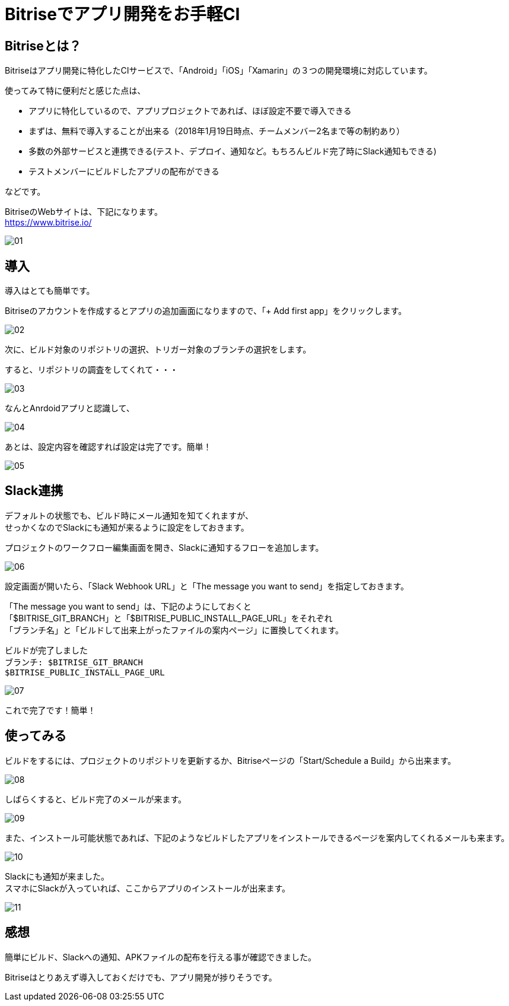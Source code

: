= Bitriseでアプリ開発をお手軽CI
:hp-alt-title: Bitrise-de-ci
:hp-tags: kato, ci, bitrise, android



## Bitriseとは？

Bitriseはアプリ開発に特化したCIサービスで、「Android」「iOS」「Xamarin」の３つの開発環境に対応しています。

使ってみて特に便利だと感じた点は、


* アプリに特化しているので、アプリプロジェクトであれば、ほぼ設定不要で導入できる
* まずは、無料で導入することが出来る（2018年1月19日時点、チームメンバー2名まで等の制約あり）
* 多数の外部サービスと連携できる(テスト、デプロイ、通知など。もちろんビルド完了時にSlack通知もできる)
* テストメンバーにビルドしたアプリの配布ができる

などです。


BitriseのWebサイトは、下記になります。 + 
https://www.bitrise.io/

image::kato/11/01.png[]



## 導入
導入はとても簡単です。 +

Bitriseのアカウントを作成するとアプリの追加画面になりますので、「+ Add first app」をクリックします。

image::kato/11/02.png[]




次に、ビルド対象のリポジトリの選択、トリガー対象のブランチの選択をします。 +

すると、リポジトリの調査をしてくれて・・・

image::kato/11/03.png[]



なんとAnrdoidアプリと認識して、

image::kato/11/04.png[]


あとは、設定内容を確認すれば設定は完了です。簡単！


image::kato/11/05.png[]




## Slack連携
デフォルトの状態でも、ビルド時にメール通知を知てくれますが、 +
せっかくなのでSlackにも通知が来るように設定をしておきます。

プロジェクトのワークフロー編集画面を開き、Slackに通知するフローを追加します。

image::kato/11/06.png[]






設定画面が開いたら、「Slack Webhook URL」と「The message you want to send」を指定しておきます。


「The message you want to send」は、下記のようにしておくと +
「$BITRISE_GIT_BRANCH」と「$BITRISE_PUBLIC_INSTALL_PAGE_URL」をそれぞれ +
「ブランチ名」と「ビルドして出来上がったファイルの案内ページ」に置換してくれます。

```
ビルドが完了しました
ブランチ: $BITRISE_GIT_BRANCH
$BITRISE_PUBLIC_INSTALL_PAGE_URL
```


image::kato/11/07.png[]


これで完了です！簡単！




## 使ってみる
ビルドをするには、プロジェクトのリポジトリを更新するか、Bitriseページの「Start/Schedule a Build」から出来ます。


image::kato/11/08.png[]



しばらくすると、ビルド完了のメールが来ます。


image::kato/11/09.png[]





また、インストール可能状態であれば、下記のようなビルドしたアプリをインストールできるページを案内してくれるメールも来ます。


image::kato/11/10.png[]


Slackにも通知が来ました。  +
スマホにSlackが入っていれば、ここからアプリのインストールが出来ます。


image::kato/11/11.png[]




## 感想



簡単にビルド、Slackへの通知、APKファイルの配布を行える事が確認できました。

Bitriseはとりあえず導入しておくだけでも、アプリ開発が捗りそうです。

